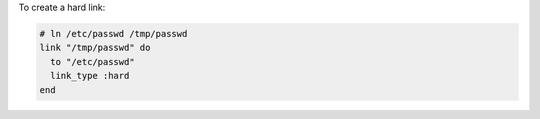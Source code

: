 .. This is an included how-to. 

To create a hard link:

.. code-block:: ruby

   # ln /etc/passwd /tmp/passwd
   link "/tmp/passwd" do
     to "/etc/passwd"
     link_type :hard
   end
